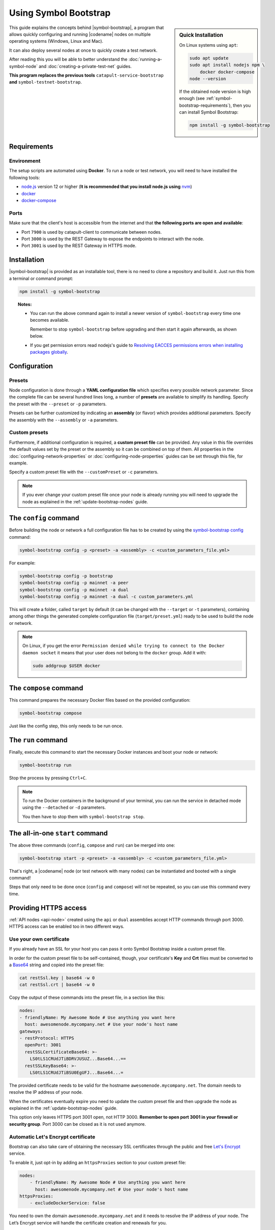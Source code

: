 .. post:: 25 Sep, 2020
    :category: Network
    :excerpt: 1
    :nocomments:

######################
Using Symbol Bootstrap
######################

.. sidebar:: Quick Installation

    On Linux systems using ``apt``:

    .. code-block:: bash

      sudo apt update
      sudo apt install nodejs npm \
          docker docker-compose
      node --version

    If the obtained node version is high enough (see :ref:`symbol-bootstrap-requirements`), then you can install Symbol Bootstrap:

    .. code-block:: bash

      npm install -g symbol-bootstrap

This guide explains the concepts behind |symbol-bootstrap|, a program that allows quickly configuring and running |codename| nodes on multiple operating systems (Windows, Linux and Mac).

It can also deploy several nodes at once to quickly create a test network.

After reading this you will be able to better understand the :doc:`running-a-symbol-node` and :doc:`creating-a-private-test-net` guides.

**This program replaces the previous tools** ``catapult-service-bootstrap`` **and** ``symbol-testnet-bootstrap``.

.. _symbol-bootstrap-requirements:

************
Requirements
************

===========
Environment
===========

The setup scripts are automated using **Docker**. To run a node or test network, you will need to have installed the following tools:

* `node.js <https://nodejs.org/en/download>`__ version 12 or higher (**It is recommended that you install node.js using** `nvm <https://github.com/nvm-sh/nvm>`__)
* `docker <https://docs.docker.com/install/>`__
* `docker-compose <https://docs.docker.com/compose/install/>`__

=====
Ports
=====

Make sure that the client's host is accessible from the internet and that **the following ports are open and available**:

* Port ``7900`` is used by catapult-client to communicate between nodes.
* Port ``3000`` is used by the REST Gateway to expose the endpoints to interact with the node.
* Port ``3001`` is used by the REST Gateway in HTTPS mode.

************
Installation
************

|symbol-bootstrap| is provided as an installable tool, there is no need to clone a repository and build it. Just run this from a terminal or command prompt:

.. code-block:: bash

    npm install -g symbol-bootstrap

.. topic:: Notes:

   - You can run the above command again to install a newer version of ``symbol-bootstrap`` every time one becomes available.

     Remember to stop ``symbol-bootstrap`` before upgrading and then start it again afterwards, as shown below.

   - If you get permission errors read nodejs's guide to `Resolving EACCES permissions errors when installing packages globally <https://docs.npmjs.com/resolving-eacces-permissions-errors-when-installing-packages-globally>`__.

*************
Configuration
*************

.. _symbol-bootstrap-presets:

=======
Presets
=======

Node configuration is done through a **YAML configuration file** which specifies every possible network parameter. Since the complete file can be several hundred lines long, a number of **presets** are available to simplify its handling. Specify the preset with the ``‑‑preset`` or ``‑p`` parameters.

.. csv-table::
    :header: "Preset", "Description"
    :delim: ;
    :widths: 20, 80

    ``mainnet``; A **single node** that connects to the current public **main** network. Nemesis block is copied over. Requires an ``assembly``, as shown below (`configuration file <https://github.com/symbol/symbol-bootstrap/blob/main/presets/mainnet/network.yml>`__).
    ``bootstrap``; **Autonomous network** with 1 mongo database, 2 peers, 1 api and 1 rest gateway. Nemesis block is generated (`configuration file <https://github.com/symbol/symbol-bootstrap/blob/main/presets/bootstrap/network.yml>`__). This is the default preset.
    ``testnet``; A **single node** that connects to the current public **test** network. Nemesis block is copied over. Requires an ``assembly``, as shown below (`configuration file <https://github.com/symbol/symbol-bootstrap/blob/main/presets/testnet/network.yml>`__).

Presets can be further customized by indicating an **assembly** (or flavor) which provides additional parameters. Specify the assembly with the ``‑‑assembly`` or ``‑a`` parameters.

.. csv-table::
    :header: "Preset", "Available assemblies", "Description"
    :delim: ;
    :widths: 20, 20, 60

    ``mainnet``; ``peer``; The node is a :ref:`peer-node` (`configuration file <https://github.com/symbol/symbol-bootstrap/blob/main/presets/mainnet/assembly-peer.yml>`__).
    ``mainnet``; ``api``; The node is an :ref:`api-node` (`configuration file <https://github.com/symbol/symbol-bootstrap/blob/main/presets/mainnet/assembly-api.yml>`__).
    ``mainnet``; ``dual``; The node is both a :ref:`peer-node` and an :ref:`api-node` (`configuration file <https://github.com/symbol/symbol-bootstrap/blob/main/presets/mainnet/assembly-dual.yml>`__).
    ``bootstrap``; ``light``; It's a **lighter version** of ``bootstrap`` with 1 mongo database, 1 dual peer and 1 rest gateway. Great for faster light e2e automatic testing. Nemesis block is generated (`configuration file <https://github.com/symbol/symbol-bootstrap/blob/main/presets/bootstrap/assembly-light.yml>`__).
    ``bootstrap``; ``full``; It's the default ``bootstrap`` preset plus 1 wallet, 1 explorer and 1 faucet. Great for demonstration purposes. Nemesis block is generated (`configuration file <https://github.com/symbol/symbol-bootstrap/blob/main/presets/bootstrap/assembly-full.yml>`__).
    ``testnet``; ``peer``; The node is a :ref:`peer-node` (`configuration file <https://github.com/symbol/symbol-bootstrap/blob/main/presets/testnet/assembly-peer.yml>`__).
    ``testnet``; ``api``; The node runs is an :ref:`api-node` (`configuration file <https://github.com/symbol/symbol-bootstrap/blob/main/presets/testnet/assembly-api.yml>`__).
    ``testnet``; ``dual``; The node is both a :ref:`peer-node` and an :ref:`api-node` (`configuration file <https://github.com/symbol/symbol-bootstrap/blob/main/presets/testnet/assembly-dual.yml>`__).

==============
Custom presets
==============

Furthermore, if additional configuration is required, a **custom preset file** can be provided. Any value in this file overrides the default values set by the preset or the assembly so it can be combined on top of them. All properties in the :doc:`configuring-network-properties` or :doc:`configuring-node-properties` guides can be set through this file, for example.

Specify a custom preset file with the ``‑‑customPreset`` or ``‑c`` parameters.

.. note::

   If you ever change your custom preset file once your node is already running you will need to upgrade the node as explained in the :ref:`update-bootstrap-nodes` guide.

**********************
The ``config`` command
**********************

Before building the node or network a full configuration file has to be created by using the `symbol-bootstrap config <https://github.com/symbol/symbol-bootstrap/blob/main/docs/config.md>`_ command:

.. code-block:: bash

    symbol-bootstrap config -p <preset> -a <assembly> -c <custom_parameters_file.yml>

For example:

.. code-block:: bash

    symbol-bootstrap config -p bootstrap
    symbol-bootstrap config -p mainnet -a peer
    symbol-bootstrap config -p mainnet -a dual
    symbol-bootstrap config -p mainnet -a dual -c custom_parameters.yml

This will create a folder, called ``target`` by default (it can be changed with the ``‑‑target`` or ``‑t`` parameters), containing among other things the generated complete configuration file (``target/preset.yml``) ready to be used to build the node or network.

.. note:: On Linux, if you get the error ``Permission denied while trying to connect to the Docker daemon socket`` it means that your user does not belong to the ``docker`` group. Add it with:

  .. code-block:: bash

    sudo addgroup $USER docker

***********************
The ``compose`` command
***********************

This command prepares the necessary Docker files based on the provided configuration:

.. code-block:: bash

    symbol-bootstrap compose

Just like the config step, this only needs to be run once.

*******************
The ``run`` command
*******************

Finally, execute this command to start the necessary Docker instances and boot your node or network:

.. code-block:: bash

    symbol-bootstrap run

Stop the process by pressing ``Ctrl+C``.

.. note::

    To run the Docker containers in the background of your terminal, you can run the service in detached mode using the ``‑‑detached`` or ``‑d`` parameters.

    You then have to stop them with ``symbol-bootstrap stop``.

.. _symbol-bootstrap-all-in-one:

********************************
The all-in-one ``start`` command
********************************

The above three commands (``config``, ``compose`` and ``run``) can be merged into one:

.. code-block:: bash

    symbol-bootstrap start -p <preset> -a <assembly> -c <custom_parameters_file.yml>

That's right, a |codename| node (or test network with many nodes) can be instantiated and booted with a single command!

Steps that only need to be done once (``config`` and ``compose``) will not be repeated, so you can use this command every time.

**********************
Providing HTTPS access
**********************

:ref:`API nodes <api-node>` created using the ``api`` or ``dual`` assemblies accept HTTP commands through port 3000. HTTPS access can be enabled too in two different ways.

========================
Use your own certificate
========================

If you already have an SSL for your host you can pass it onto Symbol Bootstrap inside a custom preset file.

In order for the custom preset file to be self-contained, though, your certificate's **Key** and **Crt** files must be converted to a `Base64 <https://en.wikipedia.org/wiki/Base64>`__ string and copied into the preset file:

.. code-block:: bash

   cat restSsl.key | base64 -w 0
   cat restSsl.crt | base64 -w 0

Copy the output of these commands into the preset file, in a section like this:

.. code-block:: yaml

   nodes:
   - friendlyName: My Awesome Node # Use anything you want here
     host: awesomenode.mycompany.net # Use your node's host name
   gateways:
   - restProtocol: HTTPS
     openPort: 3001
     restSSLCertificateBase64: >-
       LS0tLS1CRUdJTiBDRVJUSUZ...Base64...==
     restSSLKeyBase64: >-
       LS0tLS1CRUdJTiBSU0EgUFJ...Base64...=

The provided certificate needs to be valid for the hostname ``awesomenode.mycompany.net``. The domain needs to resolve the IP address of your node.

When the certificates eventually expire you need to update the custom preset file and then upgrade the node as explained in the :ref:`update-bootstrap-nodes` guide.

This option only leaves HTTPS port 3001 open, not HTTP 3000. **Remember to open port 3001 in your firewall or security group**. Port 3000 can be closed as it is not used anymore.

===================================
Automatic Let's Encrypt certificate
===================================

Bootstrap can also take care of obtaining the necessary SSL certificates through the public and free `Let's Encrypt <https://letsencrypt.org/>`__ service.

To enable it, just opt-in by adding an ``httpsProxies`` section to your custom preset file:

.. code-block:: yaml

   nodes:
       - friendlyName: My Awesome Node # Use anything you want here
         host: awesomenode.mycompany.net # Use your node's host name
   httpsProxies:
       - excludeDockerService: false

You need to own the domain ``awesomenode.mycompany.net`` and it needs to resolve the IP address of your node. The Let’s Encrypt service will handle the certificate creation and renewals for you.

**Remember to open ports 3001 and 80 in your firewall or security group**. Port 3000 may or may not be closed. `Port 80 is needed by Let's Encrypt <https://letsencrypt.org/docs/challenge-types/#http-01-challenge>`__.

.. note::

   This option has been heavily inspired by `this great blog <https://nemlog.nem.social/blog/58808>`__. Symbol Bootstrap simply bundles this solution, streamlining the process.

**********
Next steps
**********

- Read the `complete list <https://github.com/symbol/symbol-bootstrap/blob/main/README.md#user-content-commands>`_ of ``symbol-bootstrap`` commands.

- Go ahead and create a node following the :doc:`running-a-symbol-node` guide.

